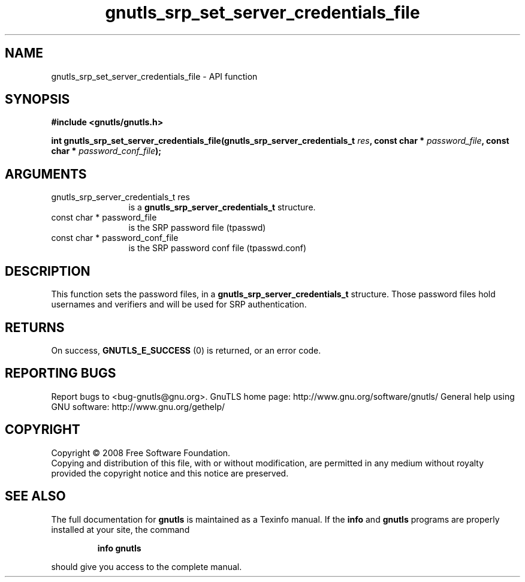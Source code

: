 .\" DO NOT MODIFY THIS FILE!  It was generated by gdoc.
.TH "gnutls_srp_set_server_credentials_file" 3 "3.0.2" "gnutls" "gnutls"
.SH NAME
gnutls_srp_set_server_credentials_file \- API function
.SH SYNOPSIS
.B #include <gnutls/gnutls.h>
.sp
.BI "int gnutls_srp_set_server_credentials_file(gnutls_srp_server_credentials_t " res ", const char * " password_file ", const char * " password_conf_file ");"
.SH ARGUMENTS
.IP "gnutls_srp_server_credentials_t res" 12
is a \fBgnutls_srp_server_credentials_t\fP structure.
.IP "const char * password_file" 12
is the SRP password file (tpasswd)
.IP "const char * password_conf_file" 12
is the SRP password conf file (tpasswd.conf)
.SH "DESCRIPTION"
This function sets the password files, in a
\fBgnutls_srp_server_credentials_t\fP structure.  Those password files
hold usernames and verifiers and will be used for SRP
authentication.
.SH "RETURNS"
On success, \fBGNUTLS_E_SUCCESS\fP (0) is returned, or an
error code.
.SH "REPORTING BUGS"
Report bugs to <bug-gnutls@gnu.org>.
GnuTLS home page: http://www.gnu.org/software/gnutls/
General help using GNU software: http://www.gnu.org/gethelp/
.SH COPYRIGHT
Copyright \(co 2008 Free Software Foundation.
.br
Copying and distribution of this file, with or without modification,
are permitted in any medium without royalty provided the copyright
notice and this notice are preserved.
.SH "SEE ALSO"
The full documentation for
.B gnutls
is maintained as a Texinfo manual.  If the
.B info
and
.B gnutls
programs are properly installed at your site, the command
.IP
.B info gnutls
.PP
should give you access to the complete manual.
